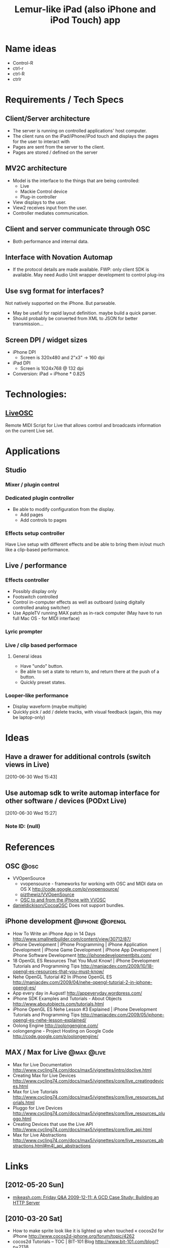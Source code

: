 #+TITLE: Lemur-like iPad (also iPhone and iPod Touch) app
#+FILETAGS: @project:@ipad:@ctrlr

* Name ideas
  - Control-R
  - ctrl-r
  - ctrl-R
  - ctrlr

* Requirements / Tech Specs
** Client/Server architecture
   - The server is running on controlled applications' host computer.
   - The client runs on the iPad/iPhone/iPod touch and displays the
     pages for the user to interact with
   - Pages are sent from the server to the client.
   - Pages are stored / defined on the server
** MV2C architecture
   - Model is the interface to the things that are being controlled:
     - Live
     - Mackie Control device
     - Plug-in controller
   - View displays to the user.
   - View2 receives input from the user.
   - Controller mediates communication.
** Client and server communicate through OSC
   - Both performance and internal data.
** Interface with Novation Automap
   - If the protocol details are made available.
     FWP: only client SDK is available. May need Audio Unit wrapper
     development to control plug-ins
** Use svg format for interfaces?
   Not natively supported on the iPhone. But parseable.
   - May be useful for rapid layout definition. maybe build a quick
     parser.
   - Should probably be converted from XML to JSON for better
     transmission...
** Screen DPI / widget sizes
   - iPhone DPI
     - Screen is 320x480 and 2"x3" -> 160 dpi
   - iPad DPI
     - Screen is 1024x768 @ 132 dpi
   - Conversion: iPad = iPhone * 0.825

* Technologies:
** [[http://livecontrol.q3f.org/ableton-liveapi/liveosc/][LiveOSC]]
   Remote MIDI Script for Live that allows control and broadcasts
   information on the current Live set.

* Applications
** Studio
*** Mixer / plugin control
*** Dedicated plugin controller
    - Be able to modify configuration from the display.
      - Add pages
      - Add controls to pages
*** Effects setup controller
    Have Live setup with different effects and be able to bring them
    in/out much like a clip-based performance.
** Live / performance
*** Effects controller
    - Possibly display only
    - Footswitch controlled
    - Control in-computer effects as well as outboard (using digitally
      controlled analog switcher)
    - Use AppleTV running MAX patch as in-rack computer
      (May have to run full Mac OS - for MIDI interface)
*** Lyric prompter
*** Live / clip based performace
**** General ideas
     - Have "undo" button.
     - Be able to set a state to return to, and return there at the
       push of a button.
     - Quickly preset states.
*** Looper-like performance
    - Display waveform (maybe multiple)
    - Quickly pick / add / delete tracks, with visual feedback (again,
      this may be laptop-only)

* Ideas
** Have a drawer for additional controls (switch views in Live)
   [2010-06-30 Wed 15:43]
** Use automap sdk to write automap interface for other software / devices (PODxt Live)
[2010-06-30 Wed 15:27]
*** Note ID: (null)

* References
** OSC                                                                 :@osc:
   - VVOpenSource
     - vvopensource - frameworks for working with OSC and MIDI data on OS X
       http://code.google.com/p/vvopensource/
     - [[https://github.com/pizthewiz/VVOpenSource][pizthewiz/VVOpenSource]]
     - [[http://www.trembl.org/codec/532/][OSC to and from the iPhone with VVOSC]]

   - [[https://github.com/danieldickison/CocoaOSC][danieldickison/CocoaOSC]]
     Does not support bundles.

** iPhone development                                       :@iphone:@opengl:
   - How To Write an iPhone App in 14 Days
     http://www.smallnetbuilder.com/content/view/30712/87/
   - iPhone Development | iPhone Programming | iPhone Application Development | iPhone Game Development | iPhone App Development | iPhone Software Development
     http://iphonedevelopmentbits.com/
   - 18 OpenGL ES Resources That You Must Know! | iPhone Development Tutorials and Programming Tips
     http://maniacdev.com/2009/10/18-opengl-es-resources-that-you-must-know/
   - Nehe OpenGL Tutorial #2 In iPhone OpenGL ES
     http://maniacdev.com/2009/04/nehe-opengl-tutorial-2-in-iphone-opengl-es/
   - App every day in August!
     http://appeveryday.wordpress.com/
   - iPhone SDK Examples and Tutorials - About Objects
     http://www.aboutobjects.com/tutorials.html
   - iPhone OpenGL ES Nehe Lesson #3 Explained | iPhone Development Tutorials and Programming Tips
     http://maniacdev.com/2009/05/iphone-opengl-es-nehe-lesson-explained/
   - Oolong Engine
     http://oolongengine.com/
   - oolongengine - Project Hosting on Google Code
     http://code.google.com/p/oolongengine/
** MAX / Max for Live                                            :@max:@live:
   - Max for Live Documentation
     http://www.cycling74.com/docs/max5/vignettes/intro/doclive.html
   - Creating Max for Live Devices
     http://www.cycling74.com/docs/max5/vignettes/core/live_creatingdevices.html
   - Max for Live Tutorials
     http://www.cycling74.com/docs/max5/vignettes/core/live_resources_tutorials.html
   - Pluggo for Live Devices
     http://www.cycling74.com/docs/max5/vignettes/core/live_resources_pluggo.html
   - Creating Devices that use the Live API
     http://www.cycling74.com/docs/max5/vignettes/core/live_api.html
   - Max for Live Abstractions
     http://www.cycling74.com/docs/max5/vignettes/core/live_resources_abstractions.html#m4l_api_abstractions

* Links
** [2012-05-20 Sun]
   - [[http://www.mikeash.com/pyblog/friday-qa-2009-12-11-a-gcd-case-study-building-an-http-server.html][mikeash.com: Friday Q&A 2009-12-11: A GCD Case Study: Building an HTTP Server]]
** [2010-03-20 Sat]
  - How to make sprite look like it is lighted up when touched « cocos2d for iPhone
    http://www.cocos2d-iphone.org/forum/topic/4262
  - cocos2d Tutorials – TOC | BIT-101 Blog
    http://www.bit-101.com/blog/?p=2138
  - Cocos2d – Part 4: Menus and Transitions | BIT-101 Blog
    http://www.bit-101.com/blog/?p=2143
  - Monocle Studios Tutorials - iPhone Development with cocos2d-iphone
    http://monoclestudios.com/cocos2d_whitepaper.html
  - Intro to Box2D with Cocos2D Tutorial: Bouncing Balls
    http://www.raywenderlich.com/457/intro-to-box2d-with-cocos2d-tutorial-bouncing-balls
  - Anton Mills | Cocos2D iPhone Hello World
    http://www.antonmills.com/?p=233
  - Cocos2d – 2D OpenGL for the iPhone made Easy. Part 1. | BIT-101 Blog
    http://www.bit-101.com/blog/?p=2115
  - Cocos2D – Part 2 | BIT-101 Blog
    http://www.bit-101.com/blog/?p=2123
  - YouTube - cocos2d iphone tutorial
    http://www.youtube.com/results?search_query=cocos2d+iphone+tutorial&search_type=&aq=f
  - Fun with cocosDenshion and Audio Metering [Update] | Fancy Rat Studios
    http://fancyratstudios.com/2010/02/programming/cocos2d/fun-with-cocosdenshion-and-audio-metering/
  - ProgressTimer for cocos2d | Fancy Rat Studios
    http://fancyratstudios.com/2010/02/programming/progresstimer-for-cocos2d/#more-126
  - YouTube - Cocos2d + Box2d + SVG + InkScape
    http://www.youtube.com/watch?v=7xUmAHOkYaY&feature=related
  - YouTube - Cocos2D Tutorial - Dragging Multiple Images.mov
    http://www.youtube.com/watch?v=5p9gnH-1dWs
  - YouTube - SDKTutor's Channel
    http://www.youtube.com/user/SDKTutor

** [2013-01-03 Thu 15:11] Hardware                      :@hardware:@encoders:
   - [[http://www.bourns.com/ProductLine.aspx?name=optical_encoders][Bourns - Optical Encoders]]
   - [[https://www.sparkfun.com/products/10407?][Rotary Encoder LED Ring Breakout Board - Blue - SparkFun Electronics]]
   - [[https://www.sparkfun.com/products/10595?][Circular LED Bargraphs - Red - SparkFun Electronics]]
   - [[http://top-up.so-buy.com/front/bin/cglist.phtml?Category=325007][TOP-UP INDUSTRY CORP. -- LED CCL RING]]
   - [[http://www.diystompboxes.com/smfforum/index.php?topic=81141.0][LED indicator rings for rotary encoders?]]
   - [[http://radionics.rs-online.com/web/p/products/6917705/][Buy Rotary Encoders 14mm Rotary Optical Enc. w/Switch 64PPR Bourns EM14A0D-C24-L064S online from RS for next day delivery.]]
   - [[http://mayhewlabs.com/news/rotary-encoder-led-ring-videos-and-library][Rotary Encoder LED Ring – Videos and Arduino Library | Mayhew Labs]]
   - [[http://www.circuitsathome.com/mcu/reading-rotary-encoder-on-arduino][Reading rotary encoder on Arduino « Circuits@Home]]
   - [[http://www.youtube.com/watch?v=uZ66PkNUgZI][Mayhew Labs Rotary Encoder LED Ring - YouTube]]
   - [[http://www.digikey.com/product-detail/en/ACZ11BR1E-20KQD1-20C/102-1764-ND/1923359][ACZ11BR1E-20KQD1-20C CUI Inc | 102-1764-ND | DigiKey]]

** [2013-01-04 Fri 11:17] Raspberry Pi expansion                     :@raspi:
   - [[http://learn.adafruit.com/reading-a-analog-in-and-controlling-audio-volume-with-the-raspberry-pi/overview][Overview | Analog Inputs for Raspberry Pi Using the MCP3008 | Adafruit Learning System]]
   - [[http://hackaday.com/2012/07/28/reading-analog-sensors-with-the-raspberry-pi/][Reading analog sensors with the Raspberry Pi]]
   - [[http://www.briandorey.com/post/Raspberry-Pi-I2C-Analog-to-Digital-Converter.aspx][Brian Dorey.com | Raspberry Pi I2C Analog-to-Digital Converter]]
   - [[http://www.abelectronics.co.uk/][AB Electronics UK online electronic shop]]

* Tasks                                                               :@task:
  :PROPERTIES:
  :ID:       D04F39D6-E0E9-41C5-A37F-73A2E26E2CDC
  :END:
** Compile the accelerometer simulator app and install on iPhone
   :PROPERTIES:
   :ID:       CAA86BF8-FD4E-4B2E-BD8D-D5A7A733C991
   :END:
   - The app was built with SDK 2.1. Compiling with 3.2 for the
     simulator worked.
   - Must make changes to Info.plist bundle identifier to match your
     development certificate.
   - Info on certificates and provisioning at the
     [[http://developer.apple.com/iphone/manage/overview/index.action][iPhone Developer Program Portal]]
     - Installing and configuring a provisioning profile information [[http://developer.apple.com/iphone/manage/provisioningprofiles/howto.action][here]].
** Get iPhone talking OSC with MAX on a Mac
   :PROPERTIES:
   :ID:       A98C7CF7-F893-4301-AA00-F1082554BFAB
   :END:
   Use TouchOSC
** Write an iPad app that send OSC to the Mac
   :PROPERTIES:
   :ID:       6812AA0C-DF4F-4646-909D-71A41F756015
   :END:
*** Also receives
    :PROPERTIES:
    :ID:       61C166EB-E37C-4552-909B-F766602F3A9C
    :END:
** Get the Automap SDK
   :PROPERTIES:
   :ID:       3735A472-7BBB-4A38-AFE2-F27CB2EEF4A8
   :END:
   - [[http://www.focusrite.com/developer/lib/exe/fetch.php%3Fid%3Dautomapsdk&cache%3Dcache&media%3Dautomapsdk1.0b1.zip][Download]] from the Novation web site.
   - Additional usage information [[http://www.focusrite.com/developer/doku.php%3Fid%3Dautomapsdk][here]].
*** CANCELLED Try it out.
    :LOGBOOK:
    - State "CANCELLED"  from "TODO"       [2010-02-19 Fri 07:17] \\
      I don't want to write an Automap client, I want to write an Automap device...
    :END:
    :PROPERTIES:
    :ID:       CB08077A-F3E2-4C74-9A11-BAEEA887DDAE
    :END:
    - Make a connection to the Automap server and have some parameters
      show up.
    - Try control both ways.
*** Seems that I don't want to write a client
    :PROPERTIES:
    :ID:       F2CA4C0D-33C7-490B-972F-1E0B0F90D346
    :END:
    I really want to write a "device" that talks to the server.
** Write a MAX object that's an Automap client
   :PROPERTIES:
   :ID:       0F1B4CC3-35FD-4D3D-A523-2D42BABBDB63
   :END:
[2010-02-09 Tue 13:04]
   Maybe later. Not for this project
** TODO [#A] Write an iPad app that sends and receives OSC
   :LOGBOOK:
   - State "TODO"       from "NEXT"       [2011-03-07 Mon 12:14]
   :END:
   :PROPERTIES:
   :ID:       CB42D8B5-8489-4A29-9D80-391638E16566
   :END:
   - Great OSC writeup, with MAX info (need to send/receive OSC in MAX
     as well...)
     - OSC Tutorial - Part 1 of our OSC tutorial series | max4live.info
       http://www.max4live.info/content/osc-tutorial-part-1-our-osc-tutorial-series
   - Compiled and ran the vvopensource examples.
** Darn it. Somebody has written something similar
   :PROPERTIES:
   :ID:       40D12765-30F6-444D-9064-1F00ABD6C917
   :END:
   iPhone / iPod Touch Max 5 external
   http://www.nr74.org/c74.html
   So, start from here and build up controllers, or rewrite?
** TODO [#A] Write an iPad view app
   :LOGBOOK:
   - State "TODO"       from "NEXT"       [2011-03-07 Mon 12:14]
   :END:
   :PROPERTIES:
   :ID:       82859C14-CA70-4650-BA32-E0FE6AA68686
   :END:
   Displays graphical entites and allows them to be picked and moved.
